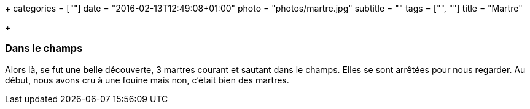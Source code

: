 +++
categories = [""]
date = "2016-02-13T12:49:08+01:00"
photo = "photos/martre.jpg"
subtitle = ""
tags = ["", ""]
title = "Martre"

+++

=== Dans le champs

Alors là, se fut une belle découverte, 3 martres courant et sautant dans le champs. Elles se sont arrêtées pour nous regarder. Au début, nous avons cru à une fouine mais non, c'était bien des martres.
